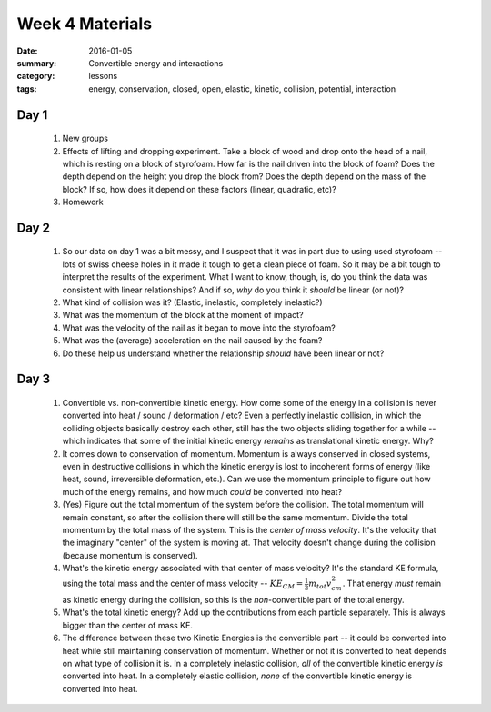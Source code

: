 Week 4 Materials  
################

:date: 2016-01-05
:summary: Convertible energy and interactions
:category: lessons
:tags: energy, conservation, closed, open, elastic, kinetic, collision, potential, interaction



=====
Day 1
=====

 1. New groups

 2. Effects of lifting and dropping experiment.  Take a block of wood and drop onto the head of a nail, which is resting on a block of styrofoam.  How far is the nail driven into the block of foam?  Does the depth depend on the height you drop the block from?  Does the depth depend on the mass of the block?  If so, how does it depend on these factors (linear, quadratic, etc)?

 3. Homework

=====
Day 2
=====

 1. So our data on day 1 was a bit messy, and I suspect that it was in part due to using used styrofoam -- lots of swiss cheese holes in it made it tough to get a clean piece of foam.  So it may be a bit tough to interpret the results of the experiment.  What I want to know, though, is, do you think the data was consistent with linear relationships?  And if so, *why* do you think it *should* be linear (or not)?

 2. What kind of collision was it?  (Elastic, inelastic, completely inelastic?)

 3. What was the momentum of the block at the moment of impact?

 4. What was the velocity of the nail as it began to move into the styrofoam?

 5. What was the (average) acceleration on the nail caused by the foam?

 6. Do these help us understand whether the relationship *should* have been linear or not?

 
=====
Day 3
=====

 1. Convertible vs. non-convertible kinetic energy.  How come some of the energy in a collision is never converted into heat / sound / deformation / etc?  Even a perfectly inelastic collision, in which the colliding objects basically destroy each other, still has the two objects sliding together for a while -- which indicates that some of the initial kinetic energy *remains* as translational kinetic energy.  Why?

 2. It comes down to conservation of momentum.  Momentum is always conserved in closed systems, even in destructive collisions in which the kinetic energy is lost to incoherent forms of energy (like heat, sound, irreversible deformation, etc.).  Can we use the momentum principle to figure out how much of the energy remains, and how much *could* be converted into heat?

 3. (Yes)  Figure out the total momentum of the system before the collision.  The total momentum will remain constant, so after the collision there will still be the same momentum.  Divide the total momentum by the total mass of the system.  This is the *center of mass velocity*.  It's the velocity that the imaginary "center" of the system is moving at.  That velocity doesn't change during the collision (because momentum is conserved).

 4. What's the kinetic energy associated with that center of mass velocity?  It's the standard KE formula, using the total mass and the center of mass velocity -- :math:`KE_{CM} = \frac{1}{2} m_{tot} v^2_{cm}`.  That energy *must* remain as kinetic energy during the collision, so this is the *non*-convertible part of the total energy.  

 5. What's the total kinetic energy?  Add up the contributions from each particle separately. This is always bigger than the center of mass KE.

 6. The difference between these two Kinetic Energies is the convertible part -- it could be converted into heat while still maintaining conservation of momentum.  Whether or not it is converted to heat depends on what type of collision it is.  In a completely inelastic collision, *all* of the convertible kinetic energy *is* converted into heat.  In a completely elastic collision, *none* of the convertible kinetic energy is converted into heat.

   
   

